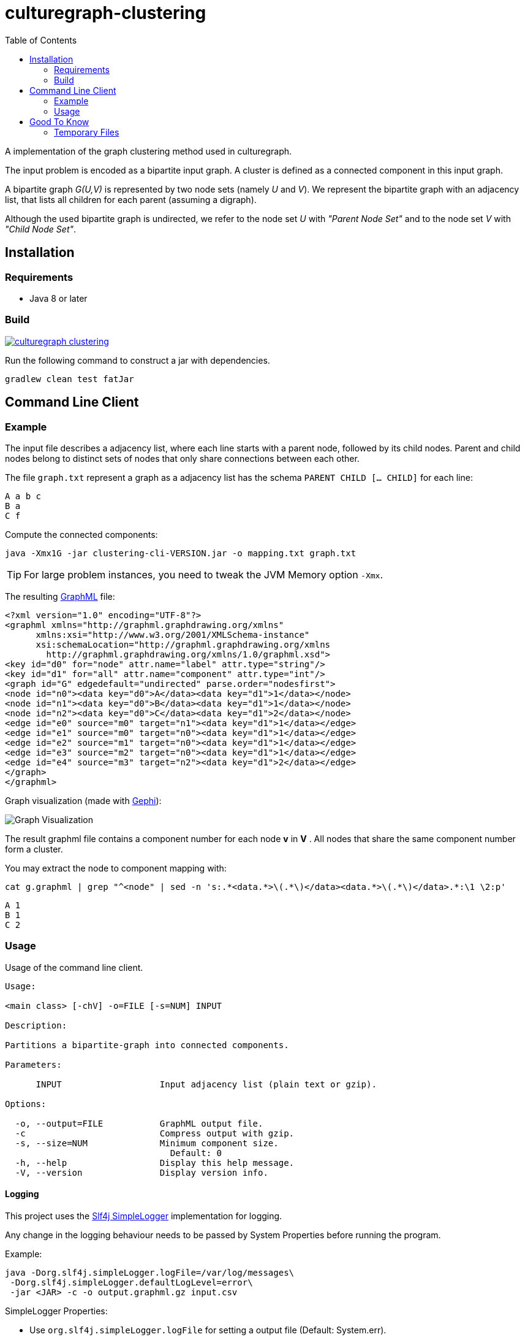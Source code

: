 = culturegraph-clustering
:TOC:

A implementation of the graph clustering method used in culturegraph.

The input problem is encoded as a bipartite input graph.
A cluster is defined as a connected component in this input graph.

A bipartite graph __G(U,V)__ is represented by two node sets (namely __U__ and __V__).
We represent the bipartite graph with an adjacency list, that lists all
children for each parent (assuming a digraph).

Although the used bipartite graph is undirected, we refer to the node set __U__ with __"Parent Node Set"__ and
to the node set __V__ with __"Child Node Set"__.

== Installation

=== Requirements

- Java 8 or later

=== Build

image::https://jitpack.io/v/eberhardtj/culturegraph-clustering.svg[link="https://jitpack.io/#eberhardtj/culturegraph-clustering"]

Run the following command to construct a jar with dependencies.

----
gradlew clean test fatJar
----

== Command Line Client

=== Example

The input file describes a adjacency list, where each line starts with a parent node, followed by its child nodes.
Parent and child nodes belong to distinct sets of nodes that only share connections between each other.

The file `graph.txt` represent a graph as a adjacency list has the schema `PARENT CHILD [... CHILD]` for each line:

[source,csv]
----
A a b c
B a
C f
----

Compute the connected components:

[source,bash]
----
java -Xmx1G -jar clustering-cli-VERSION.jar -o mapping.txt graph.txt
----

TIP: For large problem instances, you need to tweak the JVM Memory option `-Xmx`.


The resulting link:http://graphml.graphdrawing.org/[GraphML] file:

[source,xml]
----
<?xml version="1.0" encoding="UTF-8"?>
<graphml xmlns="http://graphml.graphdrawing.org/xmlns"
      xmlns:xsi="http://www.w3.org/2001/XMLSchema-instance"
      xsi:schemaLocation="http://graphml.graphdrawing.org/xmlns
        http://graphml.graphdrawing.org/xmlns/1.0/graphml.xsd">
<key id="d0" for="node" attr.name="label" attr.type="string"/>
<key id="d1" for="all" attr.name="component" attr.type="int"/>
<graph id="G" edgedefault="undirected" parse.order="nodesfirst">
<node id="n0"><data key="d0">A</data><data key="d1">1</data></node>
<node id="n1"><data key="d0">B</data><data key="d1">1</data></node>
<node id="n2"><data key="d0">C</data><data key="d1">2</data></node>
<edge id="e0" source="m0" target="n1"><data key="d1">1</data></edge>
<edge id="e1" source="m0" target="n0"><data key="d1">1</data></edge>
<edge id="e2" source="m1" target="n0"><data key="d1">1</data></edge>
<edge id="e3" source="m2" target="n0"><data key="d1">1</data></edge>
<edge id="e4" source="m3" target="n2"><data key="d1">2</data></edge>
</graph>
</graphml>
----

Graph visualization (made with link:https://gephi.org/[Gephi]):

image::assets/example-graph.png[Graph Visualization]

The result graphml file contains a component number for each node *v* in *V* .
All nodes that share the same component number form a cluster.

You may extract the node to component mapping with:

[source,bash]
----
cat g.graphml | grep "^<node" | sed -n 's:.*<data.*>\(.*\)</data><data.*>\(.*\)</data>.*:\1 \2:p'
----

[source,csv]
----
A 1
B 1
C 2
----

=== Usage

Usage of the command line client.

----
Usage:

<main class> [-chV] -o=FILE [-s=NUM] INPUT

Description:

Partitions a bipartite-graph into connected components.

Parameters:

      INPUT                   Input adjacency list (plain text or gzip).

Options:

  -o, --output=FILE           GraphML output file.
  -c                          Compress output with gzip.
  -s, --size=NUM              Minimum component size.
                                Default: 0
  -h, --help                  Display this help message.
  -V, --version               Display version info.
----

==== Logging

This project uses the link:https://www.slf4j.org/api/org/slf4j/impl/SimpleLogger.html[Slf4j SimpleLogger] implementation for logging.

Any change in the logging behaviour needs to be passed by System Properties before
running the program.

Example:

[source,bash]
----
java -Dorg.slf4j.simpleLogger.logFile=/var/log/messages\
 -Dorg.slf4j.simpleLogger.defaultLogLevel=error\
 -jar <JAR> -c -o output.graphml.gz input.csv
----

SimpleLogger Properties:

* Use `org.slf4j.simpleLogger.logFile` for setting a output file (Default: System.err).
* Use `org.slf4j.simpleLogger.defaultLogLevel` for setting a log level (Default: info).

== Good To Know

- The input adjacency list should only contain unique lines.
- If a connected component does not reaches the __minimum component size__, each parent node in this component is
assigned to the component "__-1__".

=== Temporary Files

The procedure creates the following temporary files during a run.

.Table Temporary Files
[cols="1,2"]
|===
|Name | Description

| childNodeHashes.tmp
| A list of uniques hashes for each unique child node label.

| encodedInput.tmp
| A encoded representation of the input adjacency list, where each node label is mapped to a unique numerical identifier.

| encodedParentNodes.tmp
| A label to number mapping for each parent node.

|===
